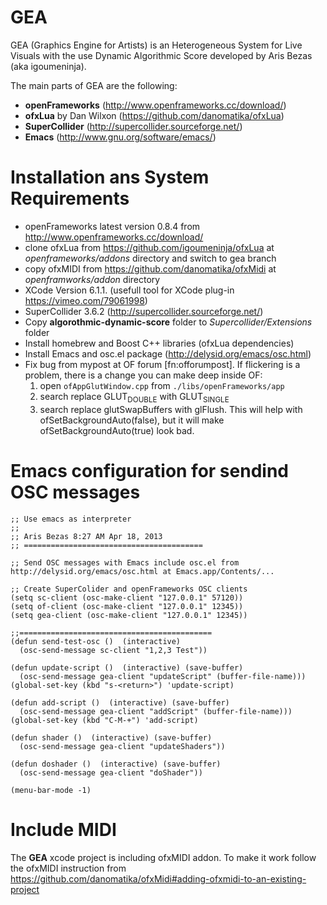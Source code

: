 * GEA


GEA (Graphics Engine for Artists) is an Heterogeneous System for Live Visuals with the use Dynamic Algorithmic Score developed by Aris Bezas (aka igoumeninja).

The main parts of GEA are the following:
- *openFrameworks* (http://www.openframeworks.cc/download/)
- *ofxLua* by Dan Wilxon (https://github.com/danomatika/ofxLua)
- *SuperCollider* (http://supercollider.sourceforge.net/)
- *Emacs* (http://www.gnu.org/software/emacs/)

* Installation ans System Requirements

- openFrameworks latest version 0.8.4 from http://www.openframeworks.cc/download/
- clone ofxLua from https://github.com/igoumeninja/ofxLua at /openframeworks/addons/ directory and switch to gea branch
- copy ofxMIDI from  https://github.com/danomatika/ofxMidi at /openframworks/addon/ directory
- XCode Version 6.1.1. (usefull tool for XCode plug-in https://vimeo.com/79061998)
- SuperCollider 3.6.2 (http://supercollider.sourceforge.net/)
- Copy *algorothmic-dynamic-score* folder to /Supercollider/Extensions/ folder
- Install homebrew and Boost C++ libraries (ofxLua dependencies)
- Install Emacs and osc.el package (http://delysid.org/emacs/osc.html)
- Fix bug from mypost at OF forum [fn:offorumpost]. If flickering is a problem, there is a change you can make deep inside OF:
  1. open =ofAppGlutWindow.cpp= from =./libs/openFrameworks/app=
  2. search replace GLUT_DOUBLE with GLUT_SINGLE
  3. search replace glutSwapBuffers with glFlush. This will help with ofSetBackgroundAuto(false), but it will make ofSetBackgroundAuto(true) look bad.

* Emacs configuration for sendind OSC messages


#+BEGIN_SRC emacs
;; Use emacs as interpreter
;;
;; Aris Bezas 8:27 AM Apr 18, 2013
;; ========================================

;; Send OSC messages with Emacs include osc.el from http://delysid.org/emacs/osc.html at Emacs.app/Contents/...

;; Create SuperColider and openFrameworks OSC clients
(setq sc-client (osc-make-client "127.0.0.1" 57120))
(setq of-client (osc-make-client "127.0.0.1" 12345))
(setq gea-client (osc-make-client "127.0.0.1" 12345))

;;===========================================
(defun send-test-osc ()  (interactive)
  (osc-send-message sc-client "1,2,3 Test"))

(defun update-script ()  (interactive) (save-buffer)
  (osc-send-message gea-client "updateScript" (buffer-file-name)))
(global-set-key (kbd "s-<return>") 'update-script)

(defun add-script ()  (interactive) (save-buffer)
  (osc-send-message gea-client "addScript" (buffer-file-name)))
(global-set-key (kbd "C-M-+") 'add-script)

(defun shader ()  (interactive) (save-buffer)
  (osc-send-message gea-client "updateShaders"))

(defun doshader ()  (interactive) (save-buffer)
  (osc-send-message gea-client "doShader"))

(menu-bar-mode -1)
#+END_SRC
* Include MIDI
The *GEA* xcode project is including ofxMIDI addon. To make it work follow the ofxMIDI instruction from https://github.com/danomatika/ofxMidi#adding-ofxmidi-to-an-existing-project
